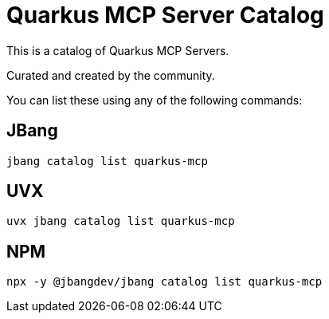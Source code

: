 # Quarkus MCP Server Catalog

This is a catalog of Quarkus MCP Servers.

Curated and created by the community.

You can list these using any of the following commands:

## JBang

`jbang catalog list quarkus-mcp`

## UVX 

`uvx jbang catalog list quarkus-mcp`

## NPM

`npx -y @jbangdev/jbang catalog list quarkus-mcp`



